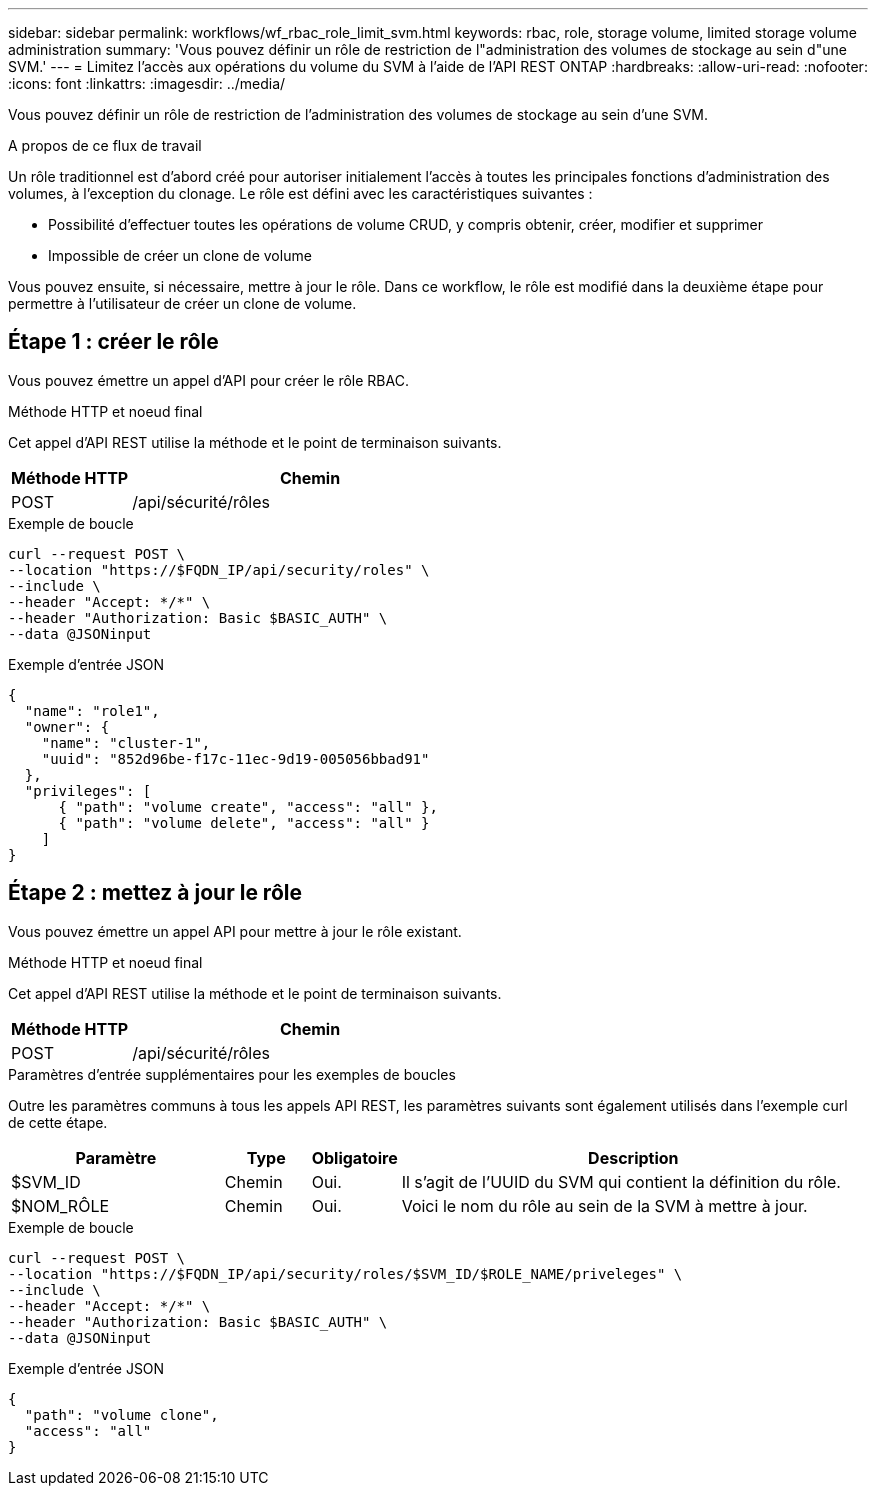 ---
sidebar: sidebar 
permalink: workflows/wf_rbac_role_limit_svm.html 
keywords: rbac, role, storage volume, limited storage volume administration 
summary: 'Vous pouvez définir un rôle de restriction de l"administration des volumes de stockage au sein d"une SVM.' 
---
= Limitez l'accès aux opérations du volume du SVM à l'aide de l'API REST ONTAP
:hardbreaks:
:allow-uri-read: 
:nofooter: 
:icons: font
:linkattrs: 
:imagesdir: ../media/


[role="lead"]
Vous pouvez définir un rôle de restriction de l'administration des volumes de stockage au sein d'une SVM.

.A propos de ce flux de travail
Un rôle traditionnel est d'abord créé pour autoriser initialement l'accès à toutes les principales fonctions d'administration des volumes, à l'exception du clonage. Le rôle est défini avec les caractéristiques suivantes :

* Possibilité d'effectuer toutes les opérations de volume CRUD, y compris obtenir, créer, modifier et supprimer
* Impossible de créer un clone de volume


Vous pouvez ensuite, si nécessaire, mettre à jour le rôle. Dans ce workflow, le rôle est modifié dans la deuxième étape pour permettre à l'utilisateur de créer un clone de volume.



== Étape 1 : créer le rôle

Vous pouvez émettre un appel d'API pour créer le rôle RBAC.

.Méthode HTTP et noeud final
Cet appel d'API REST utilise la méthode et le point de terminaison suivants.

[cols="25,75"]
|===
| Méthode HTTP | Chemin 


| POST | /api/sécurité/rôles 
|===
.Exemple de boucle
[source, curl]
----
curl --request POST \
--location "https://$FQDN_IP/api/security/roles" \
--include \
--header "Accept: */*" \
--header "Authorization: Basic $BASIC_AUTH" \
--data @JSONinput
----
.Exemple d'entrée JSON
[source, curl]
----
{
  "name": "role1",
  "owner": {
    "name": "cluster-1",
    "uuid": "852d96be-f17c-11ec-9d19-005056bbad91"
  },
  "privileges": [
      { "path": "volume create", "access": "all" },
      { "path": "volume delete", "access": "all" }
    ]
}
----


== Étape 2 : mettez à jour le rôle

Vous pouvez émettre un appel API pour mettre à jour le rôle existant.

.Méthode HTTP et noeud final
Cet appel d'API REST utilise la méthode et le point de terminaison suivants.

[cols="25,75"]
|===
| Méthode HTTP | Chemin 


| POST | /api/sécurité/rôles 
|===
.Paramètres d'entrée supplémentaires pour les exemples de boucles
Outre les paramètres communs à tous les appels API REST, les paramètres suivants sont également utilisés dans l'exemple curl de cette étape.

[cols="25,10,10,55"]
|===
| Paramètre | Type | Obligatoire | Description 


| $SVM_ID | Chemin | Oui. | Il s'agit de l'UUID du SVM qui contient la définition du rôle. 


| $NOM_RÔLE | Chemin | Oui. | Voici le nom du rôle au sein de la SVM à mettre à jour. 
|===
.Exemple de boucle
[source, curl]
----
curl --request POST \
--location "https://$FQDN_IP/api/security/roles/$SVM_ID/$ROLE_NAME/priveleges" \
--include \
--header "Accept: */*" \
--header "Authorization: Basic $BASIC_AUTH" \
--data @JSONinput
----
.Exemple d'entrée JSON
[source, curl]
----
{
  "path": "volume clone",
  "access": "all"
}
----